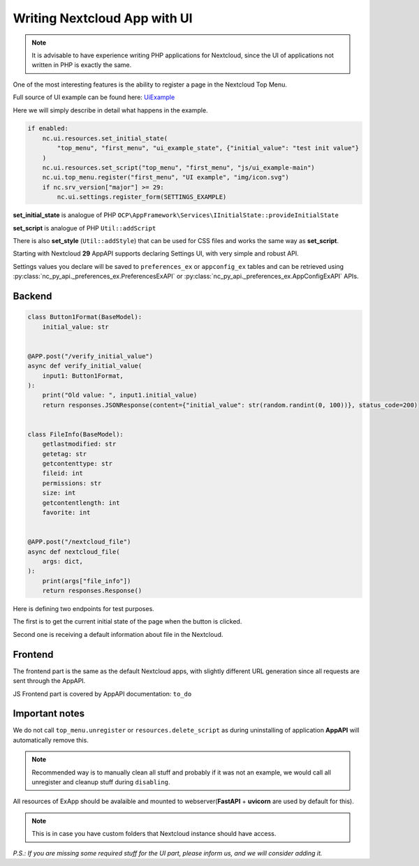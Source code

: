 Writing Nextcloud App with UI
=============================

.. note:: It is advisable to have experience writing PHP applications for Nextcloud,
    since the UI of applications not written in PHP is exactly the same.

One of the most interesting features is the ability to register a page in the Nextcloud Top Menu.

Full source of UI example can be found here:
`UiExample <https://github.com/cloud-py-api/ui_example/blob/main/lib/main.py>`_

Here we will simply describe in detail what happens in the example.

.. code-block:: python

    if enabled:
        nc.ui.resources.set_initial_state(
            "top_menu", "first_menu", "ui_example_state", {"initial_value": "test init value"}
        )
        nc.ui.resources.set_script("top_menu", "first_menu", "js/ui_example-main")
        nc.ui.top_menu.register("first_menu", "UI example", "img/icon.svg")
        if nc.srv_version["major"] >= 29:
            nc.ui.settings.register_form(SETTINGS_EXAMPLE)

**set_initial_state** is analogue of PHP ``OCP\AppFramework\Services\IInitialState::provideInitialState``

**set_script** is analogue of PHP ``Util::addScript``

There is also **set_style** (``Util::addStyle``) that can be used for CSS files and works the same way as **set_script**.

Starting with Nextcloud **29** AppAPI supports declaring Settings UI, with very simple and robust API.

Settings values you declare will be saved to ``preferences_ex`` or ``appconfig_ex`` tables and can be retrieved using
:py:class:`nc_py_api._preferences_ex.PreferencesExAPI` or :py:class:`nc_py_api._preferences_ex.AppConfigExAPI` APIs.

Backend
-------

.. code-block:: python

    class Button1Format(BaseModel):
        initial_value: str


    @APP.post("/verify_initial_value")
    async def verify_initial_value(
        input1: Button1Format,
    ):
        print("Old value: ", input1.initial_value)
        return responses.JSONResponse(content={"initial_value": str(random.randint(0, 100))}, status_code=200)


    class FileInfo(BaseModel):
        getlastmodified: str
        getetag: str
        getcontenttype: str
        fileid: int
        permissions: str
        size: int
        getcontentlength: int
        favorite: int


    @APP.post("/nextcloud_file")
    async def nextcloud_file(
        args: dict,
    ):
        print(args["file_info"])
        return responses.Response()

Here is defining two endpoints for test purposes.

The first is to get the current initial state of the page when the button is clicked.

Second one is receiving a default information about file in the Nextcloud.

Frontend
--------

The frontend part is the same as the default Nextcloud apps, with slightly different URL generation since all requests are sent through the AppAPI.

JS Frontend part is covered by AppAPI documentation: ``to_do``

Important notes
---------------

We do not call ``top_menu.unregister`` or ``resources.delete_script`` as during uninstalling of application **AppAPI** will automatically remove this.

.. note:: Recommended way is to manually clean all stuff and probably if it was not an example, we would call all unregister and cleanup stuff during ``disabling``.


All resources of ExApp should be avalaible and mounted to webserver(**FastAPI** + **uvicorn** are used by default for this).

.. note:: This is in case you have custom folders that Nextcloud instance should have access.


*P.S.: If you are missing some required stuff for the UI part, please inform us, and we will consider adding it.*
